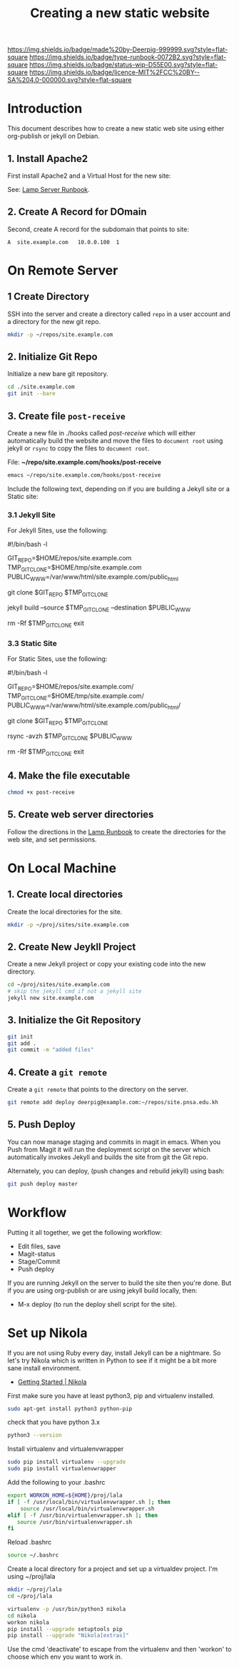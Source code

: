 #   -*- mode: org; fill-column: 60 -*-

#+TITLE: Creating a new static website
#+STARTUP: showall
#+TOC: headlines 4
#+PROPERTY: filename
:PROPERTIES:
:CUSTOM_ID: 
:Name:      /home/deerpig/proj/deerpig/deerpig-install/rb-new-website-install.org
:Created:   2016-06-29T12:12@Wat Phnom (11.5733N17-104.925295W)
:ID:        33bde4be-47a5-4665-a2ce-ba85a59639df
:VER:       558131291.469893445
:GEO:       48P-491193-1287029-15
:BXID:      proj:BBT7-6704
:Type:      runbook
:Status:    wip
:Licence:   MIT/CC BY-SA 4.0
:END:

[[https://img.shields.io/badge/made%20by-Deerpig-999999.svg?style=flat-square]] 
[[https://img.shields.io/badge/type-runbook-0072B2.svg?style=flat-square]]
[[https://img.shields.io/badge/status-wip-D55E00.svg?style=flat-square]]
[[https://img.shields.io/badge/licence-MIT%2FCC%20BY--SA%204.0-000000.svg?style=flat-square]]


* Introduction

This document describes how to create a new static web site
using either org-publish or jekyll on Debian.

** 1. Install Apache2

First install Apache2 and a Virtual Host for the new site:

  See: [[./rb-lamp-server.org][Lamp Server Runbook]].

** 2. Create A Record for DOmain

Second, create A record for the subdomain that points to
site:

#+begin_example
A  site.example.com   10.0.0.100  1
#+end_example

* On Remote Server

** 1 Create Directory

SSH into the server and create a directory called =repo= in
a user account and a directory for the new git repo.

#+begin_src sh
mkdir -p ~/repos/site.example.com
#+end_src

** 2. Initialize Git Repo

Initialize a new bare git repository.

#+begin_src sh
cd ./site.example.com
git init --bare
#+end_src

** 3. Create file =post-receive=

Create a new file in ./hooks called /post-receive/
which will either automatically build the website and move
the files to =document root= using jekyll or =rsync= to copy
the files to =document root=.

File: *~/repo/site.example.com/hooks/post-receive*

#+begin_src sh
emacs ~/repo/site.example.com/hooks/post-receive
#+end_src

Include the following text, depending on if you are building
a Jekyll site or a Static site:

*** 3.1 Jekyll Site

For Jekyll Sites, use the following:

#+begin_source sh
#!/bin/bash -l
# Use Jekyll to build and deploy website
# No trailing slashes for directories
GIT_REPO=$HOME/repos/site.example.com
TMP_GIT_CLONE=$HOME/tmp/site.example.com
PUBLIC_WWW=/var/www/html/site.example.com/public_html

git clone $GIT_REPO $TMP_GIT_CLONE

# Use Jekyll to build the site and copy files to document root
jekyll build --source $TMP_GIT_CLONE --destination $PUBLIC_WWW

# Delete tmp files
rm -Rf $TMP_GIT_CLONE
exit
#+end_source

*** 3.3 Static Site

For Static Sites, use the following:

#+begin_source sh
#!/bin/bash -l
# Use rsync to copy the site to the server. 
# Use trailing slash so that contents are moved,
# not whole directories.
GIT_REPO=$HOME/repos/site.example.com/
TMP_GIT_CLONE=$HOME/tmp/site.example.com/
PUBLIC_WWW=/var/www/html/site.example.com/public_html/

git clone $GIT_REPO $TMP_GIT_CLONE

# Use rsync to copy files to document root
rsync -avzh  $TMP_GIT_CLONE $PUBLIC_WWW

# Delete tmp files
rm -Rf $TMP_GIT_CLONE
exit
#+end_source

** 4. Make the file executable

#+begin_src sh
chmod +x post-receive
#+end_src

** 5. Create web server directories

Follow the directions in the [[./rb-lamp-server.org][Lamp Runbook]] to create the
directories for the web site, and set permissions.


* On Local Machine

** 1. Create local directories

Create the local directories for the site.

#+begin_src sh
mkdir -p ~/proj/sites/site.example.com
#+end_src

** 2. Create New Jeykll Project 

Create a new Jekyll project or copy your existing code into
the new directory.

#+begin_src sh
cd ~/proj/sites/site.example.com
# skip the jekyll cmd if not a jekyll site
jekyll new site.example.com
#+end_src

** 3. Initialize the Git Repository

#+begin_src sh
git init
git add .
git commit -m "added files"
#+end_src

** 4. Create a =git remote= 

Create a =git remote= that points to the directory on the server.

#+begin_src sh
git remote add deploy deerpig@example.com:~/repos/site.pnsa.edu.kh
#+end_src

** 5. Push Deploy

You can now manage staging and commits in magit in emacs.
When you Push from Magit it will run the deployment script
on the server which automatically invokes Jekyll and builds
the site from git the Git repo.

Alternately, you can deploy, (push changes and rebuild jekyll) using
bash:

#+begin_src sh
git push deploy master
#+end_src

* Workflow

Putting it all together, we get the following workflow:

 - Edit files, save
 - Magit-status
 - Stage/Commit
 - Push deploy 

If you are running Jekyll on the server to build the site
then you're done.  But if you are using org-publish or are
using jekyll build locally, then:

 - M-x deploy (to run the deploy shell script for the site).

* Set up Nikola

If you are not using Ruby every day, install Jekyll can be a
nightmare.  So let's try Nikola which is written in Python
to see if it might be a bit more sane install environment.

 - [[https://getnikola.com/getting-started.html][Getting Started | Nikola]]

First make sure you have at least python3, pip and
virtualenv installed.

#+begin_src sh 
sudo apt-get install python3 python-pip
#+end_src

check that you have python 3.x

#+begin_src sh
python3 --version
#+end_src

Install virtualenv and  virtualenvwrapper

#+begin_src sh
sudo pip install virtualenv --upgrade
sudo pip install virtualenvwrapper
#+end_src

Add the following to your .bashrc

#+begin_src sh
export WORKON_HOME=${HOME}/proj/lala
if [ -f /usr/local/bin/virtualenvwrapper.sh ]; then
    source /usr/local/bin/virtualenvwrapper.sh
elif [ -f /usr/bin/virtualenvwrapper.sh ]; then
   source /usr/bin/virtualenvwrapper.sh
fi
#+end_src

Reload .bashrc

#+begin_src sh
source ~/.bashrc
#+end_src

Create a local directory for a project and set up a
virtualdev project. I'm using ~/proj/lala

#+begin_src sh
mkdir ~/proj/lala
cd ~/proj/lala

virtualenv -p /usr/bin/python3 nikola
cd nikola
workon nikola
pip install --upgrade setuptools pip
pip install --upgrade "Nikola[extras]"
#+end_src

Use the cmd 'deactivate' to escape from the virtualenv and
then 'workon' to choose which env you want to work in.

